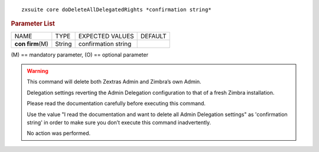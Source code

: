 .. SPDX-FileCopyrightText: 2022 Zextras <https://www.zextras.com/>
..
.. SPDX-License-Identifier: CC-BY-NC-SA-4.0

::

   zxsuite core doDeleteAllDelegatedRights *confirmation string*

.. rubric:: Parameter List

+-----------------+-----------------+-----------------+-----------------+
| NAME            | TYPE            | EXPECTED VALUES | DEFAULT         |
+-----------------+-----------------+-----------------+-----------------+
| **con           | String          | confirmation    |                 |
| firm**\ (M)     |                 | string          |                 |
+-----------------+-----------------+-----------------+-----------------+

\(M) == mandatory parameter, (O) == optional parameter

.. warning:: This command will delete both Zextras Admin and Zimbra’s
   own Admin.

   Delegation settings reverting the Admin Delegation configuration to
   that of a fresh Zimbra installation.

   Please read the documentation carefully before executing this
   command.

   Use the value "I read the documentation and want to delete all
   Admin Delegation settings" as 'confirmation string' in order to
   make sure you don’t execute this command inadvertently.
   
   No action was performed.
